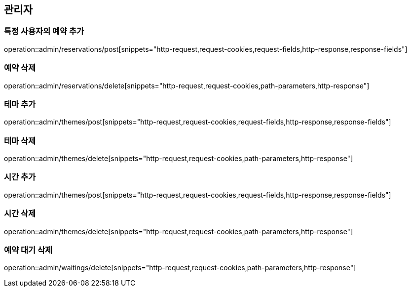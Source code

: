 == 관리자

=== 특정 사용자의 예약 추가
operation::admin/reservations/post[snippets="http-request,request-cookies,request-fields,http-response,response-fields"]

=== 예약 삭제
operation::admin/reservations/delete[snippets="http-request,request-cookies,path-parameters,http-response"]

=== 테마 추가
operation::admin/themes/post[snippets="http-request,request-cookies,request-fields,http-response,response-fields"]

=== 테마 삭제
operation::admin/themes/delete[snippets="http-request,request-cookies,path-parameters,http-response"]

=== 시간 추가
operation::admin/themes/post[snippets="http-request,request-cookies,request-fields,http-response,response-fields"]

=== 시간 삭제
operation::admin/themes/delete[snippets="http-request,request-cookies,path-parameters,http-response"]

=== 예약 대기 삭제
operation::admin/waitings/delete[snippets="http-request,request-cookies,path-parameters,http-response"]
